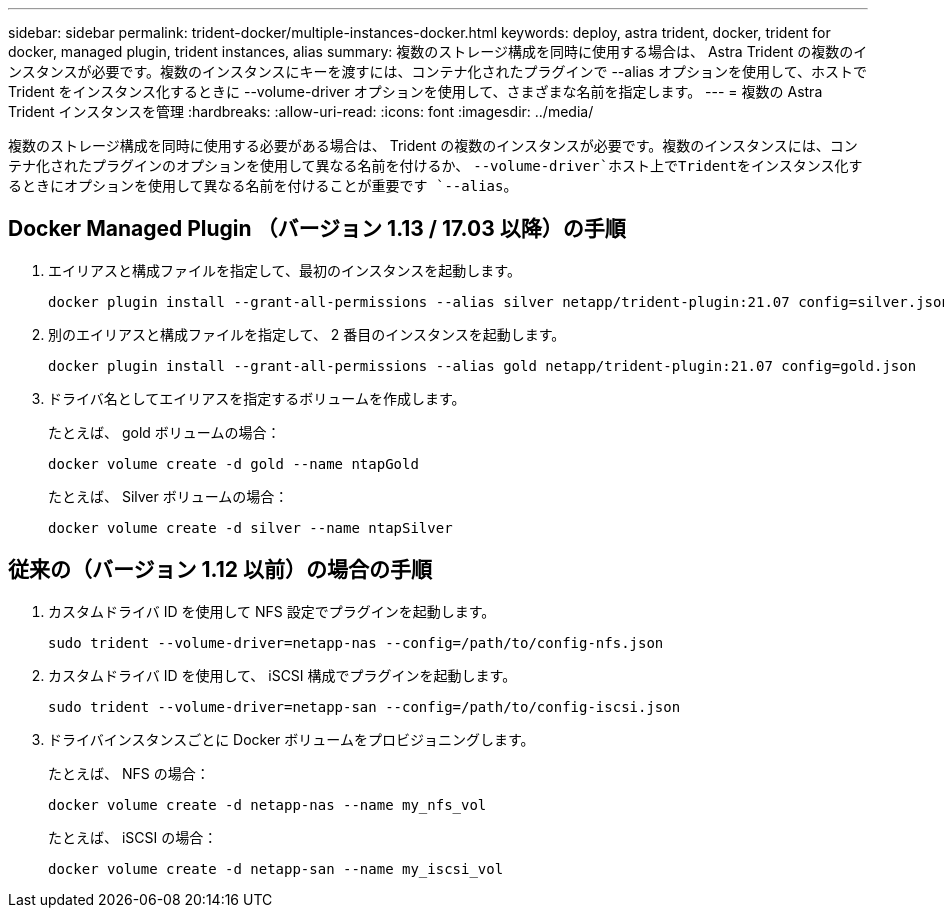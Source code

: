 ---
sidebar: sidebar 
permalink: trident-docker/multiple-instances-docker.html 
keywords: deploy, astra trident, docker, trident for docker, managed plugin, trident instances, alias 
summary: 複数のストレージ構成を同時に使用する場合は、 Astra Trident の複数のインスタンスが必要です。複数のインスタンスにキーを渡すには、コンテナ化されたプラグインで --alias オプションを使用して、ホストで Trident をインスタンス化するときに --volume-driver オプションを使用して、さまざまな名前を指定します。 
---
= 複数の Astra Trident インスタンスを管理
:hardbreaks:
:allow-uri-read: 
:icons: font
:imagesdir: ../media/


[role="lead"]
複数のストレージ構成を同時に使用する必要がある場合は、 Trident の複数のインスタンスが必要です。複数のインスタンスには、コンテナ化されたプラグインのオプションを使用して異なる名前を付けるか、 `--volume-driver`ホスト上でTridentをインスタンス化するときにオプションを使用して異なる名前を付けることが重要です `--alias`。



== Docker Managed Plugin （バージョン 1.13 / 17.03 以降）の手順

. エイリアスと構成ファイルを指定して、最初のインスタンスを起動します。
+
[listing]
----
docker plugin install --grant-all-permissions --alias silver netapp/trident-plugin:21.07 config=silver.json
----
. 別のエイリアスと構成ファイルを指定して、 2 番目のインスタンスを起動します。
+
[listing]
----
docker plugin install --grant-all-permissions --alias gold netapp/trident-plugin:21.07 config=gold.json
----
. ドライバ名としてエイリアスを指定するボリュームを作成します。
+
たとえば、 gold ボリュームの場合：

+
[listing]
----
docker volume create -d gold --name ntapGold
----
+
たとえば、 Silver ボリュームの場合：

+
[listing]
----
docker volume create -d silver --name ntapSilver
----




== 従来の（バージョン 1.12 以前）の場合の手順

. カスタムドライバ ID を使用して NFS 設定でプラグインを起動します。
+
[listing]
----
sudo trident --volume-driver=netapp-nas --config=/path/to/config-nfs.json
----
. カスタムドライバ ID を使用して、 iSCSI 構成でプラグインを起動します。
+
[listing]
----
sudo trident --volume-driver=netapp-san --config=/path/to/config-iscsi.json
----
. ドライバインスタンスごとに Docker ボリュームをプロビジョニングします。
+
たとえば、 NFS の場合：

+
[listing]
----
docker volume create -d netapp-nas --name my_nfs_vol
----
+
たとえば、 iSCSI の場合：

+
[listing]
----
docker volume create -d netapp-san --name my_iscsi_vol
----

